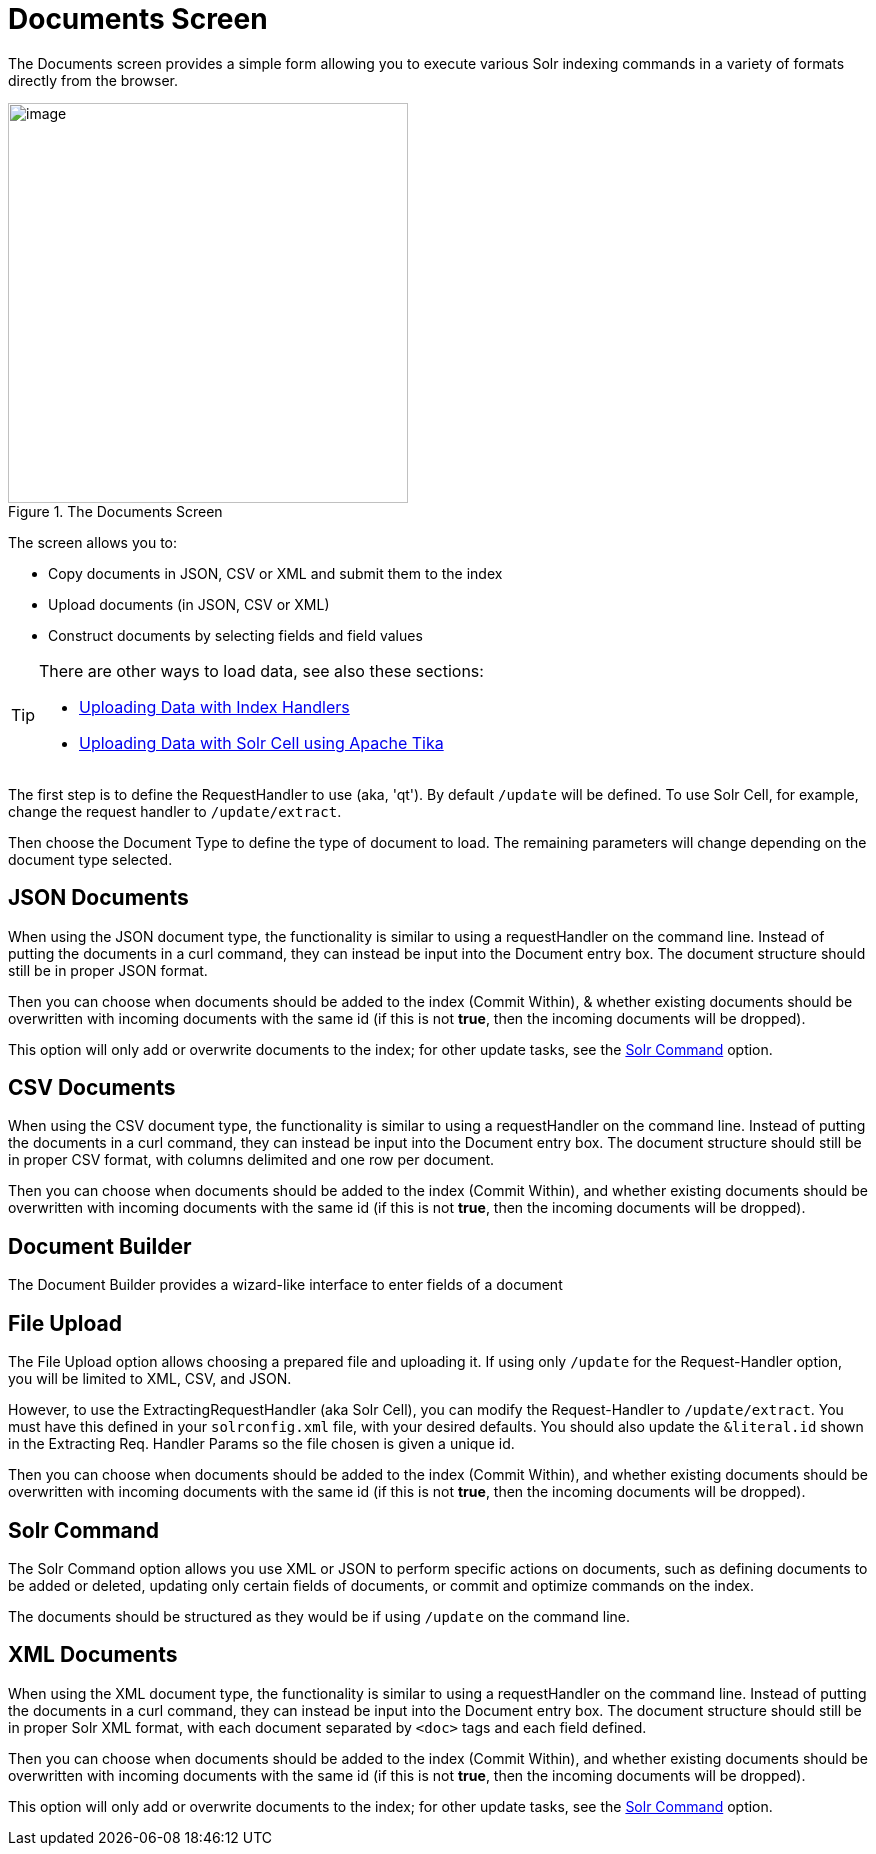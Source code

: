 = Documents Screen
:page-shortname: documents-screen
:page-permalink: documents-screen.html
// Licensed to the Apache Software Foundation (ASF) under one
// or more contributor license agreements.  See the NOTICE file
// distributed with this work for additional information
// regarding copyright ownership.  The ASF licenses this file
// to you under the Apache License, Version 2.0 (the
// "License"); you may not use this file except in compliance
// with the License.  You may obtain a copy of the License at
//
//   http://www.apache.org/licenses/LICENSE-2.0
//
// Unless required by applicable law or agreed to in writing,
// software distributed under the License is distributed on an
// "AS IS" BASIS, WITHOUT WARRANTIES OR CONDITIONS OF ANY
// KIND, either express or implied.  See the License for the
// specific language governing permissions and limitations
// under the License.

The Documents screen provides a simple form allowing you to execute various Solr indexing commands in a variety of formats directly from the browser.

.The Documents Screen
image::images/documents-screen/documents_add_screen.png[image,height=400]

The screen allows you to:

* Copy documents in JSON, CSV or XML and submit them to the index
* Upload documents (in JSON, CSV or XML)
* Construct documents by selecting fields and field values


[TIP]
====
There are other ways to load data, see also these sections:

* <<uploading-data-with-index-handlers.adoc#uploading-data-with-index-handlers,Uploading Data with Index Handlers>>
* <<uploading-data-with-solr-cell-using-apache-tika.adoc#uploading-data-with-solr-cell-using-apache-tika,Uploading Data with Solr Cell using Apache Tika>>
====

The first step is to define the RequestHandler to use (aka, 'qt'). By default `/update` will be defined. To use Solr Cell, for example, change the request handler to `/update/extract`.

Then choose the Document Type to define the type of document to load. The remaining parameters will change depending on the document type selected.

== JSON Documents

When using the JSON document type, the functionality is similar to using a requestHandler on the command line. Instead of putting the documents in a curl command, they can instead be input into the Document entry box. The document structure should still be in proper JSON format.

Then you can choose when documents should be added to the index (Commit Within), & whether existing documents should be overwritten with incoming documents with the same id (if this is not *true*, then the incoming documents will be dropped).

This option will only add or overwrite documents to the index; for other update tasks, see the <<Solr Command>> option.

== CSV Documents

When using the CSV document type, the functionality is similar to using a requestHandler on the command line. Instead of putting the documents in a curl command, they can instead be input into the Document entry box. The document structure should still be in proper CSV format, with columns delimited and one row per document.

Then you can choose when documents should be added to the index (Commit Within), and whether existing documents should be overwritten with incoming documents with the same id (if this is not *true*, then the incoming documents will be dropped).

== Document Builder

The Document Builder provides a wizard-like interface to enter fields of a document

== File Upload

The File Upload option allows choosing a prepared file and uploading it. If using only `/update` for the Request-Handler option, you will be limited to XML, CSV, and JSON.

However, to use the ExtractingRequestHandler (aka Solr Cell), you can modify the Request-Handler to `/update/extract`. You must have this defined in your `solrconfig.xml` file, with your desired defaults. You should also update the `&literal.id` shown in the Extracting Req. Handler Params so the file chosen is given a unique id.

Then you can choose when documents should be added to the index (Commit Within), and whether existing documents should be overwritten with incoming documents with the same id (if this is not *true*, then the incoming documents will be dropped).

== Solr Command

The Solr Command option allows you use XML or JSON to perform specific actions on documents, such as defining documents to be added or deleted, updating only certain fields of documents, or commit and optimize commands on the index.

The documents should be structured as they would be if using `/update` on the command line.

== XML Documents

When using the XML document type, the functionality is similar to using a requestHandler on the command line. Instead of putting the documents in a curl command, they can instead be input into the Document entry box. The document structure should still be in proper Solr XML format, with each document separated by `<doc>` tags and each field defined.

Then you can choose when documents should be added to the index (Commit Within), and whether existing documents should be overwritten with incoming documents with the same id (if this is not **true**, then the incoming documents will be dropped).

This option will only add or overwrite documents to the index; for other update tasks, see the <<Solr Command>> option.
